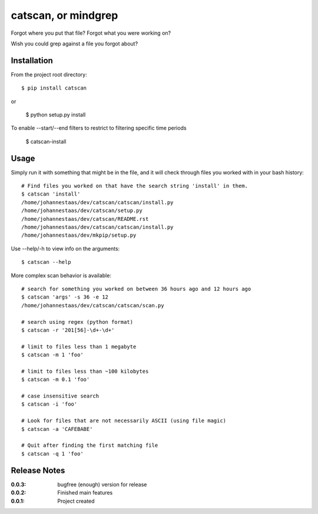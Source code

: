 catscan, or mindgrep
=======

Forgot where you put that file? Forgot what you were working on?

Wish you could grep against a file you forgot about?

Installation
------------

From the project root directory::

    $ pip install catscan

or

    $ python setup.py install

To enable --start/--end filters to restrict to filtering specific time periods

    $ catscan-install

Usage
-----

Simply run it with something that might be in the file, and it will check through files you worked with in your bash history::

    # Find files you worked on that have the search string 'install' in them.
    $ catscan 'install'
    /home/johannestaas/dev/catscan/catscan/install.py
    /home/johannestaas/dev/catscan/setup.py
    /home/johannestaas/dev/catscan/README.rst
    /home/johannestaas/dev/catscan/catscan/install.py
    /home/johannestaas/dev/mkpip/setup.py

Use --help/-h to view info on the arguments::

    $ catscan --help

More complex scan behavior is available::

    # search for something you worked on between 36 hours ago and 12 hours ago
    $ catscan 'args' -s 36 -e 12
    /home/johannestaas/dev/catscan/catscan/scan.py

    # search using regex (python format)
    $ catscan -r '201[56]-\d+-\d+'

    # limit to files less than 1 megabyte
    $ catscan -m 1 'foo'

    # limit to files less than ~100 kilobytes 
    $ catscan -m 0.1 'foo'

    # case insensitive search
    $ catscan -i 'foo'

    # Look for files that are not necessarily ASCII (using file magic)
    $ catscan -a 'CAFEBABE'

    # Quit after finding the first matching file
    $ catscan -q 1 'foo'


Release Notes
-------------

:0.0.3:
    bugfree (enough) version for release
:0.0.2:
    Finished main features
:0.0.1:
    Project created
